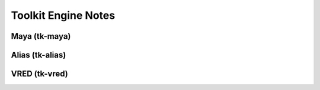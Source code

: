 Toolkit Engine Notes
####################

Maya (tk-maya)
**************

Alias (tk-alias)
****************

VRED (tk-vred)
**************
